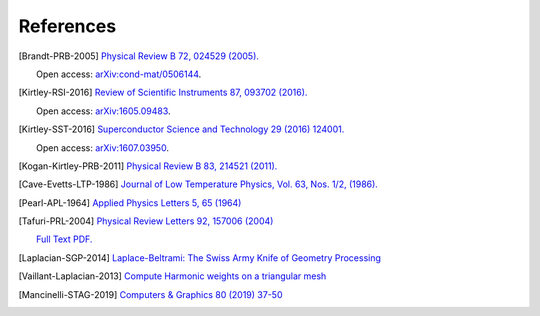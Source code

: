 .. superscreen

.. _references:


**********
References
**********

.. [Brandt-PRB-2005]
    `Physical Review B 72, 024529 (2005). <https://doi.org/10.1103/PhysRevB.72.024529>`_
    
    Open access: `arXiv:cond-mat/0506144 <https://arxiv.org/abs/cond-mat/0506144>`_.

.. [Kirtley-RSI-2016]
    `Review of Scientific Instruments 87, 093702 (2016). <https://doi.org/10.1063/1.4961982>`_

    Open access: `arXiv:1605.09483 <https://arxiv.org/abs/1605.09483>`_.

.. [Kirtley-SST-2016]
    `Superconductor Science and Technology 29 (2016) 124001. <https://doi.org/10.1088/0953-2048/29/12/124001>`_

    Open access: `arXiv:1607.03950 <https://arxiv.org/abs/1607.03950>`_.

.. [Kogan-Kirtley-PRB-2011]
    `Physical Review B 83, 214521 (2011). <https://doi.org/10.1103/PhysRevB.83.214521>`_

.. [Cave-Evetts-LTP-1986]
    `Journal of Low Temperature Physics, Vol. 63, Nos. 1/2, (1986). <https://doi.org/10.1007/BF00682063>`_

.. [Pearl-APL-1964]
    `Applied Physics Letters 5, 65 (1964) <https://doi.org/10.1063/1.1754056>`_

.. [Tafuri-PRL-2004]
    `Physical Review Letters 92, 157006 (2004) <https://doi.org/10.1103/PhysRevLett.92.157006>`_

    `Full Text PDF. <https://art.torvergata.it/retrieve/handle/2108/33451/53023/PRL%20Tafuri%202004.pdf>`_

.. [Laplacian-SGP-2014]
    `Laplace-Beltrami: The Swiss Army Knife of Geometry Processing
    <http://www.cs.cmu.edu/~kmcrane/Projects/Other/SwissArmyLaplacian.pdf>`_

.. [Vaillant-Laplacian-2013]
    `Compute Harmonic weights on a triangular mesh <http://rodolphe-vaillant.fr/?e=20>`_

.. [Mancinelli-STAG-2019]
    `Computers & Graphics 80 (2019) 37-50 <https://doi.org/10.1016/j.cag.2019.03.005>`_
